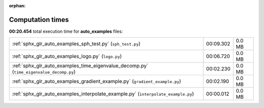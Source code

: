 
:orphan:

.. _sphx_glr_auto_examples_sg_execution_times:

Computation times
=================
**00:20.454** total execution time for **auto_examples** files:

+-----------------------------------------------------------------------------------------+-----------+--------+
| :ref:`sphx_glr_auto_examples_sph_test.py` (``sph_test.py``)                             | 00:09.302 | 0.0 MB |
+-----------------------------------------------------------------------------------------+-----------+--------+
| :ref:`sphx_glr_auto_examples_logo.py` (``logo.py``)                                     | 00:06.720 | 0.0 MB |
+-----------------------------------------------------------------------------------------+-----------+--------+
| :ref:`sphx_glr_auto_examples_time_eigenvalue_decomp.py` (``time_eigenvalue_decomp.py``) | 00:02.230 | 0.0 MB |
+-----------------------------------------------------------------------------------------+-----------+--------+
| :ref:`sphx_glr_auto_examples_gradient_example.py` (``gradient_example.py``)             | 00:02.190 | 0.0 MB |
+-----------------------------------------------------------------------------------------+-----------+--------+
| :ref:`sphx_glr_auto_examples_interpolate_example.py` (``interpolate_example.py``)       | 00:00.012 | 0.0 MB |
+-----------------------------------------------------------------------------------------+-----------+--------+
